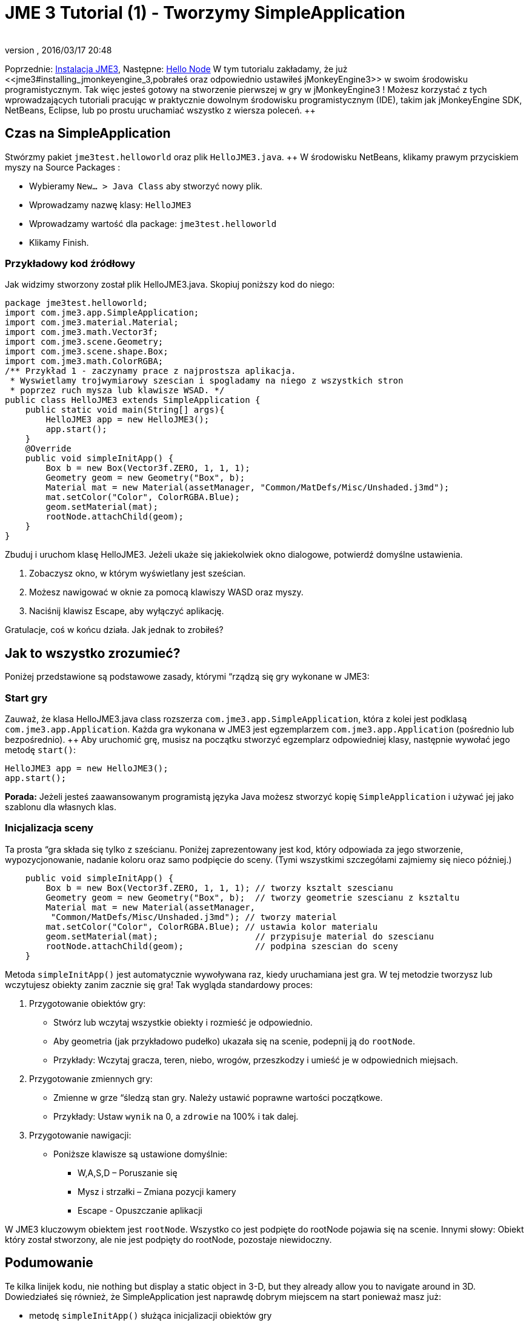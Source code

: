 = JME 3 Tutorial (1) - Tworzymy SimpleApplication
:author: 
:revnumber: 
:revdate: 2016/03/17 20:48
:keywords: beginner, intro, documentation, init, Polish
:relfileprefix: ../../
:imagesdir: ../..
ifdef::env-github,env-browser[:outfilesuffix: .adoc]


Poprzednie: <<jme3#installing_jmonkeyengine_3,Instalacja JME3>>,
Następne: <<jme3/beginner/hello_node_pl#,Hello Node>> ++
W tym tutorialu zakładamy, że już <<jme3#installing_jmonkeyengine_3,pobrałeś oraz odpowiednio ustawiłeś jMonkeyEngine3>> w swoim środowisku programistycznym. ++
Tak więc jesteś gotowy na stworzenie pierwszej w gry w jMonkeyEngine3 ! Możesz korzystać z tych wprowadzających tutoriali pracując w praktycznie dowolnym środowisku programistycznym (IDE), takim jak jMonkeyEngine SDK, NetBeans, Eclipse, lub po prostu uruchamiać wszystko z wiersza poleceń. ++


== Czas na SimpleApplication

Stwórzmy pakiet `jme3test.helloworld` oraz plik `HelloJME3.java`. ++
W środowisku NetBeans, klikamy prawym przyciskiem myszy na Source Packages :

*  Wybieramy `New… &gt; Java Class` aby stworzyć nowy plik.
*  Wprowadzamy nazwę klasy: `HelloJME3`
*  Wprowadzamy wartość dla package: `jme3test.helloworld`
*  Klikamy Finish.


=== Przykładowy kod źródłowy

Jak widzimy stworzony został plik HelloJME3.java. Skopiuj poniższy kod do niego:

[source,java]
----

package jme3test.helloworld;
import com.jme3.app.SimpleApplication;
import com.jme3.material.Material;
import com.jme3.math.Vector3f;
import com.jme3.scene.Geometry;
import com.jme3.scene.shape.Box;
import com.jme3.math.ColorRGBA;
/** Przykład 1 - zaczynamy prace z najprostsza aplikacja.
 * Wyswietlamy trojwymiarowy szescian i spogladamy na niego z wszystkich stron
 * poprzez ruch mysza lub klawisze WSAD. */
public class HelloJME3 extends SimpleApplication {
    public static void main(String[] args){
        HelloJME3 app = new HelloJME3();
        app.start();
    }
    @Override
    public void simpleInitApp() {
        Box b = new Box(Vector3f.ZERO, 1, 1, 1);
        Geometry geom = new Geometry("Box", b);
        Material mat = new Material(assetManager, "Common/MatDefs/Misc/Unshaded.j3md");
        mat.setColor("Color", ColorRGBA.Blue);
        geom.setMaterial(mat);
        rootNode.attachChild(geom);
    }
}
----

Zbuduj i uruchom klasę HelloJME3. Jeżeli ukaże się jakiekolwiek okno dialogowe, potwierdź domyślne ustawienia.

.  Zobaczysz okno, w którym wyświetlany jest sześcian.
.  Możesz nawigować w oknie za pomocą klawiszy WASD oraz myszy.
.  Naciśnij klawisz Escape, aby wyłączyć aplikację.

Gratulacje, coś w końcu działa. Jak jednak to zrobiłeś?


== Jak to wszystko zrozumieć?

Poniżej przedstawione są podstawowe zasady, którymi “rządzą się gry wykonane w JME3:


=== Start gry

Zauważ, że klasa HelloJME3.java class rozszerza `com.jme3.app.SimpleApplication`, która z kolei jest podklasą `com.jme3.app.Application`. Każda gra wykonana w JME3 jest egzemplarzem `com.jme3.app.Application` (pośrednio lub bezpośrednio). ++
Aby uruchomić grę, musisz na początku stworzyć egzemplarz odpowiedniej klasy, następnie wywołać jego metodę `start()`:

[source,java]
----

HelloJME3 app = new HelloJME3();
app.start();

----

*Porada:* Jeżeli jesteś zaawansowanym programistą języka Java możesz stworzyć kopię `SimpleApplication`  i używać jej jako szablonu dla własnych klas.


=== Inicjalizacja sceny

Ta prosta “gra składa się tylko z sześcianu. Poniżej zaprezentowany jest kod, który odpowiada za jego stworzenie, wypozycjonowanie, nadanie koloru oraz samo podpięcie do sceny. (Tymi wszystkimi szczegółami zajmiemy się nieco później.)

[source,java]
----

    public void simpleInitApp() {
        Box b = new Box(Vector3f.ZERO, 1, 1, 1); // tworzy ksztalt szescianu
        Geometry geom = new Geometry("Box", b);  // tworzy geometrie szescianu z ksztaltu
        Material mat = new Material(assetManager,
         "Common/MatDefs/Misc/Unshaded.j3md"); // tworzy material
        mat.setColor("Color", ColorRGBA.Blue); // ustawia kolor materialu
        geom.setMaterial(mat);                   // przypisuje material do szescianu
        rootNode.attachChild(geom);              // podpina szescian do sceny
    }
----

Metoda `simpleInitApp()` jest automatycznie wywoływana raz, kiedy uruchamiana jest gra. W tej metodzie tworzysz lub wczytujesz obiekty zanim zacznie się gra! Tak wygląda standardowy proces:

.  Przygotowanie obiektów gry:
**  Stwórz lub wczytaj wszystkie obiekty i rozmieść je odpowiednio.
**  Aby geometria (jak przykładowo pudełko) ukazała się na scenie, podepnij ją do `rootNode`.
**  Przykłady: Wczytaj gracza, teren, niebo, wrogów, przeszkodzy i umieść je w odpowiednich miejsach.

.  Przygotowanie zmiennych gry:
**  Zmienne w grze “śledzą stan gry. Należy ustawić poprawne wartości początkowe.
**  Przykłady: Ustaw `wynik` na 0, a `zdrowie` na 100% i tak dalej.

.  Przygotowanie nawigacji:
**  Poniższe klawisze są ustawione domyślnie:
***  W,A,S,D – Poruszanie się
***  Mysz i strzałki – Zmiana pozycji kamery
***  Escape - Opuszczanie aplikacji



W JME3 kluczowym obiektem jest `rootNode`. Wszystko co jest podpięte do rootNode pojawia się na scenie. Innymi słowy: Obiekt który został stworzony, ale nie jest podpięty do rootNode, pozostaje niewidoczny.


== Podumowanie

Te kilka linijek kodu, nie  nothing but display a static object in 3-D, but they already allow you to navigate around in 3D. Dowiedziałeś się również, że SimpleApplication jest naprawdę dobrym miejscem na start ponieważ masz już:

*  metodę `simpleInitApp()` służąca inicjalizacji obiektów gry
*  `rootNode` where you attach geometries to make them appear in the scene
*  domyślne ustawienia nawigacyjne

W prawdziwej grze, musisz:

.  Initialize the game world,
.  Trigger actions in the event loop,
.  Respond to user input.

W kolejnych tutorialach dowiesz się, jak te zadania mogą zostać wykonane w jMonkeyEngine! ++
Przejdź do lekcji  <<jme3/beginner/hello_node_pl#,Hello Node>> , gdzie na początku pokażemy Ci więcej szczegółów how to initialize the game world, also known as the scene graph.
'''

Zobacz również: <<jme3/simpleapplication_z_wiersza_polecen#,SimpleApplication z wiersza poleceń>>
